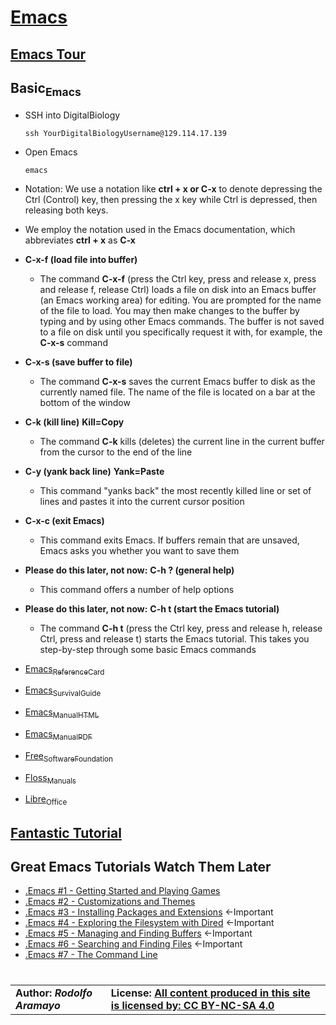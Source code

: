 # #+TITLE: Digital Biology
#+AUTHOR: Rodolfo Aramayo
#+EMAIL: raramayo@tamu.edu
#+STARTUP: align
* *[[https://www.gnu.org/software/emacs/][Emacs]]*
** *[[https://www.gnu.org/software/emacs/tour/index.html][Emacs Tour]]*
** *Basic_Emacs*
+ SSH into DigitalBiology
  : ssh YourDigitalBiologyUsername@129.114.17.139
+ Open Emacs
  : emacs 
+ Notation: We use a notation like *ctrl + x or C-x* to denote depressing the Ctrl (Control) key,
  then pressing the x key while Ctrl is depressed, then releasing both keys.
+ We employ the notation used in the Emacs documentation, which
  abbreviates *ctrl + x* as *C-x*
+ *C-x-f (load file into buffer)*
  + The command *C-x-f* (press the Ctrl key, press and release x,
    press and release f, release Ctrl) loads a file on disk into an
    Emacs buffer (an Emacs working area) for editing.  You are
    prompted for the name of the file to load.  You may then make
    changes to the buffer by typing and by using other Emacs commands.
    The buffer is not saved to a file on disk until you specifically
    request it with, for example, the *C-x-s* command
+ *C-x-s (save buffer to file)*
  + The command *C-x-s* saves the current Emacs buffer to disk as
    the currently named file.  The name of the file is located on a
    bar at the bottom of the window
+ *C-k (kill line)* *Kill=Copy*
  + The command *C-k* kills (deletes) the current line in the current
    buffer from the cursor to the end of the line
+ *C-y (yank back line)* *Yank=Paste*
  + This command "yanks back" the most recently killed line or set of
    lines and pastes it into the current cursor position
+ *C-x-c (exit Emacs)*
  + This command exits Emacs.  If buffers remain that are unsaved,
    Emacs asks you whether you want to save them
+ *Please do this later, not now:* *C-h ? (general help)*
  + This command offers a number of help options
+ *Please do this later, not now:* *C-h t (start the Emacs tutorial)*
  + The command *C-h t* (press the Ctrl key, press and release h,
    release Ctrl, press and release t) starts the Emacs tutorial.
    This takes you step-by-step through some basic Emacs commands
+ [[https://www.gnu.org/software/emacs/refcards/pdf/refcard.pdf][Emacs_Reference_Card]]
+ [[https://www.gnu.org/software/emacs/refcards/pdf/survival.pdf][Emacs_Survival_Guide]]
+ [[https://www.gnu.org/software/emacs/manual/html_node/emacs/index.html][Emacs_Manual_HTML]]
+ [[https://www.gnu.org/software/emacs/manual/pdf/emacs.pdf][Emacs_Manual_PDF]]
+ [[https://www.fsf.org/][Free_Software_Foundation]]
+ [[https://flossmanuals.net/][Floss_Manuals]]
+ [[https://www.libreoffice.org/][Libre_Office]]
** *[[http://tuhdo.github.io/index.html][Fantastic Tutorial]]*
** *Great Emacs Tutorials* *Watch Them Later*
+ [[https://youtu.be/MRYzPWnk2mE][.Emacs #1 - Getting Started and Playing Games]]
+ [[https://youtu.be/mMcc0IF1hV0][.Emacs #2 - Customizations and Themes]]
+ [[https://youtu.be/Cf6tRBPbWKs][.Emacs #3 - Installing Packages and Extensions]] <-Important
+ [[https://youtu.be/7jZdul2fC94][.Emacs #4 - Exploring the Filesystem with Dired]] <-Important
+ [[https://youtu.be/JsggDFtAA78][.Emacs #5 - Managing and Finding Buffers]] <-Important
+ [[https://youtu.be/bIE95Wc-kmg][.Emacs #6 - Searching and Finding Files]] <-Important
+ [[https://youtu.be/U2Rl23-_ePw][.Emacs #7 - The Command Line]] 
* 
| *Author: [[raramayo@tamu.edu][Rodolfo Aramayo]]* | *License: [[http://creativecommons.org/licenses/by-nc-sa/4.0/][All content produced in this site is licensed by: CC BY-NC-SA 4.0]]* |
